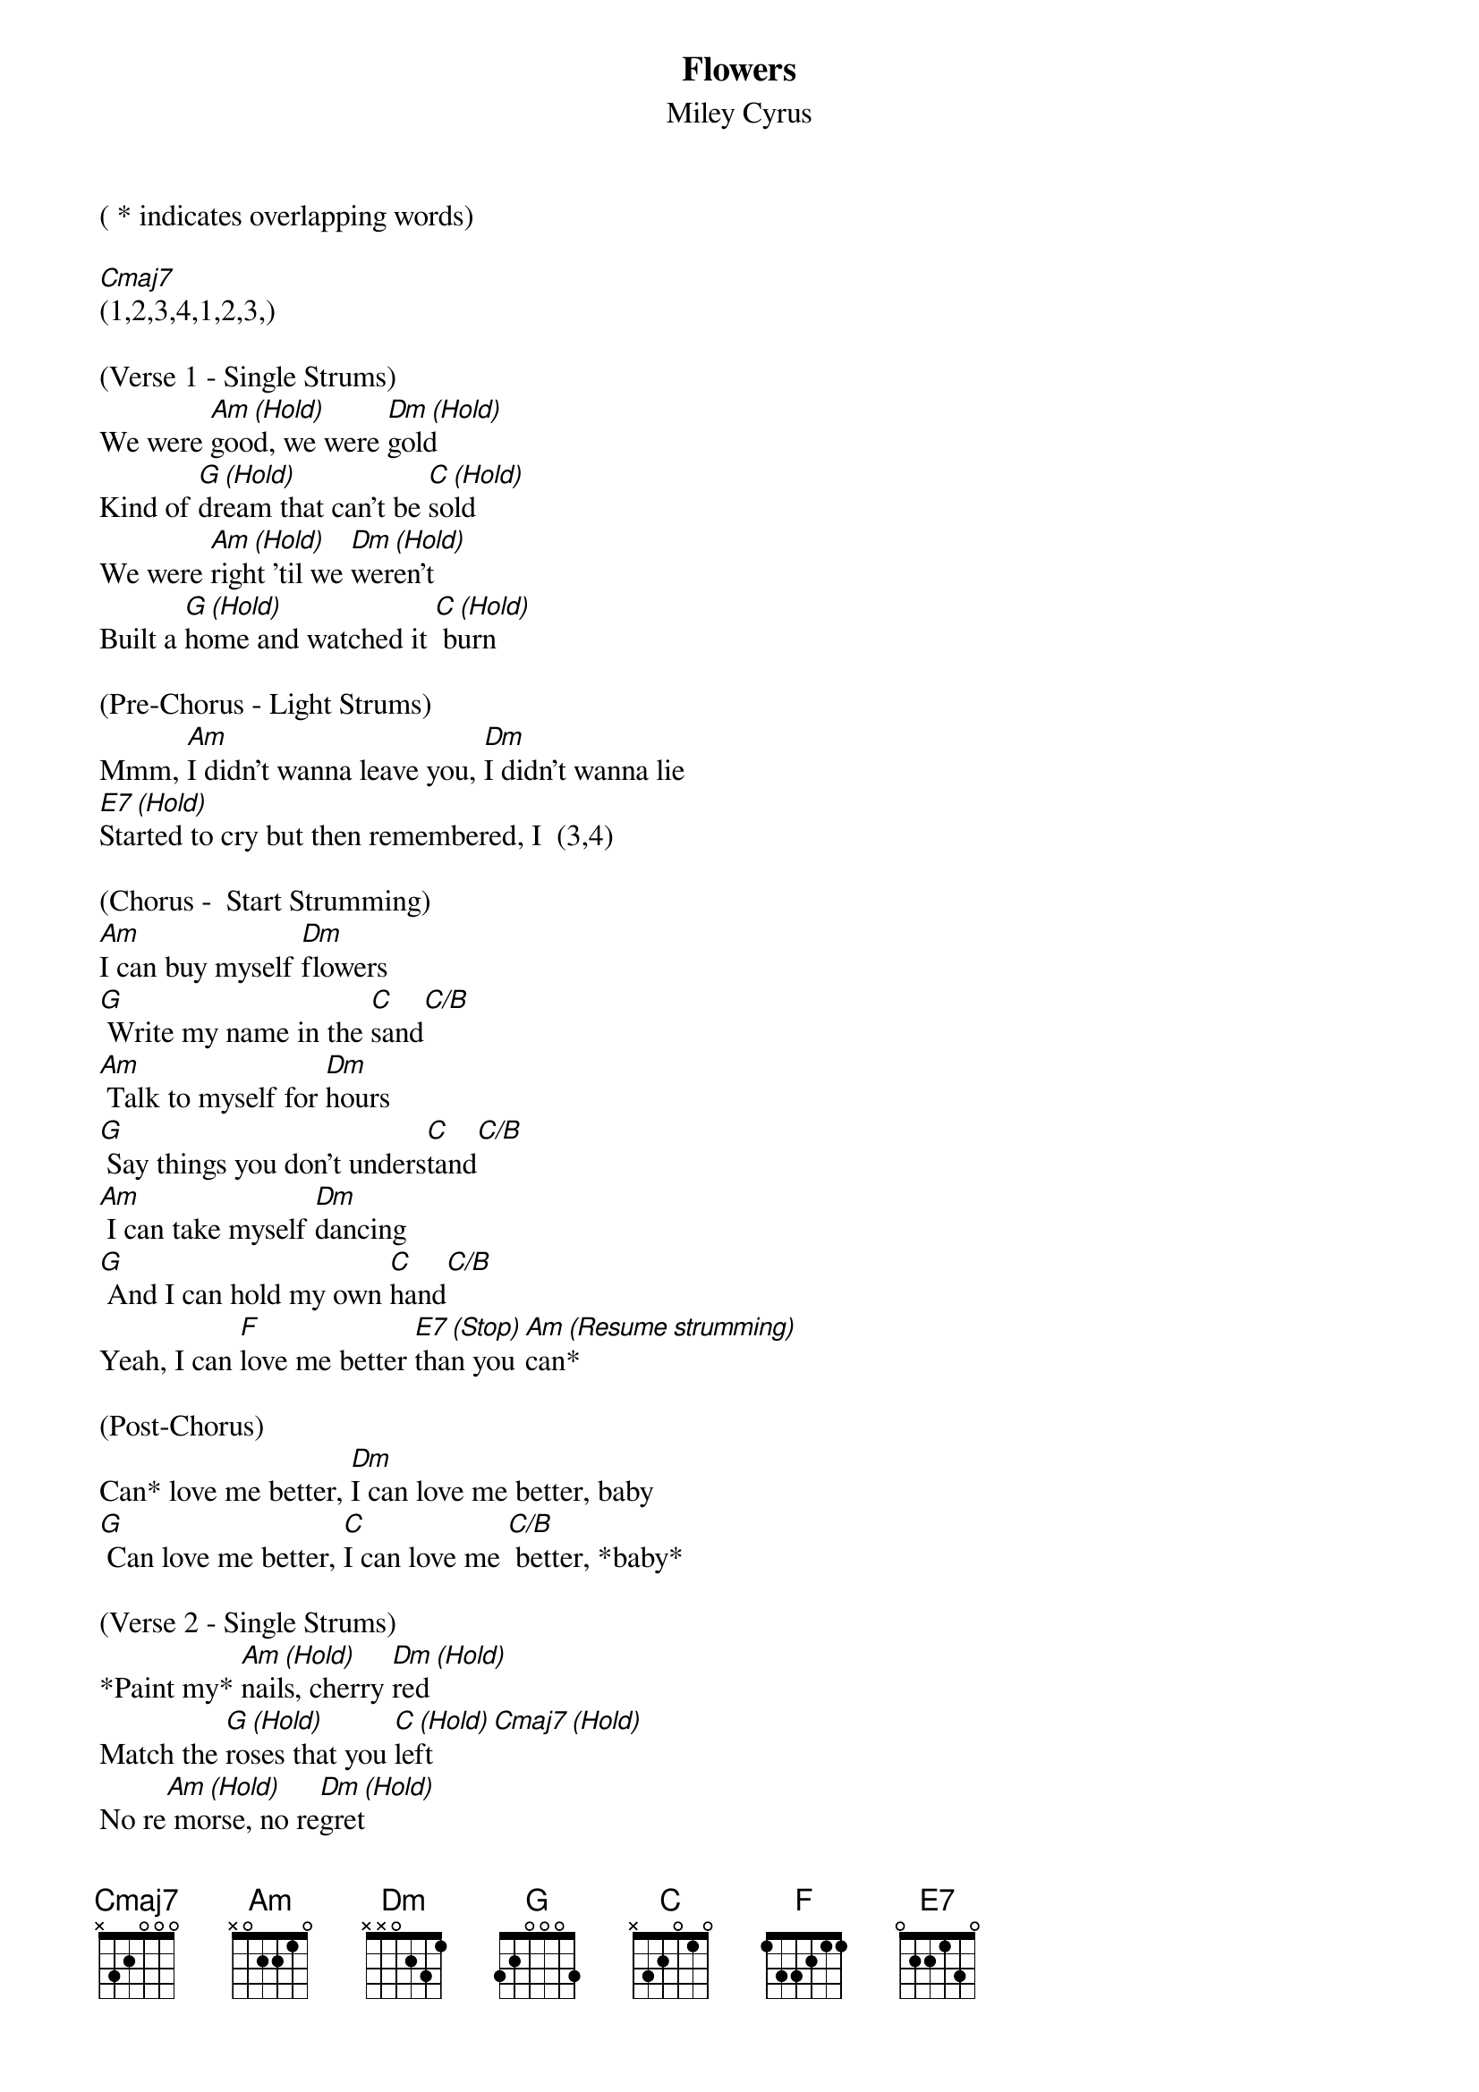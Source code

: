 {t: Flowers}
{st: Miley Cyrus}
{define: C/B frets 4 0 0 3}

( * indicates overlapping words)

[Cmaj7]
(1,2,3,4,1,2,3,)

(Verse 1 - Single Strums)
We were [Am (Hold)]good, we were [Dm (Hold)]gold
Kind of [G (Hold)]dream that can't be [C (Hold)]sold
We were [Am (Hold)]right 'til we [Dm (Hold)]weren't
Built a [G (Hold)]home and watched it [C (Hold)] burn

(Pre-Chorus - Light Strums)
Mmm, [Am]I didn't wanna leave you, [Dm]I didn't wanna lie
[E7 (Hold)]Started to cry but then remembered, I  (3,4)

(Chorus -  Start Strumming)
[Am]I can buy myself [Dm]flowers
[G] Write my name in the [C]sand[C/B]
[Am] Talk to myself for [Dm]hours
[G] Say things you don't unders[C]tand[C/B]
[Am] I can take myself [Dm]dancing
[G] And I can hold my own [C]hand[C/B]
Yeah, I can [F]love me better [E7 (Stop)]than you [Am (Resume strumming)]can*

(Post-Chorus)
Can* love me better, [Dm]I can love me better, baby
[G] Can love me better, [C]I can love me [C/B] better, *baby*

(Verse 2 - Single Strums)
*Paint my* [Am (Hold)]nails, cherry [Dm (Hold)]red
Match the [G (Hold)]roses that you [C (Hold)]left[Cmaj7 (Hold)]
No re[Am (Hold)] morse, no re[Dm (Hold)]gret
I for[G (Hold)]get every word you [C (Hold)]said[Cmaj7 (Hold)]

(Pre-Chorus - Light Strums)
Ooh, [Am]I didn't wanna leave you, baby, [Dm]I didn't wanna fight
[E7 (Hold)]Started to cry but then remembered I  (3,4)

(Chorus - Strum)
[Am]I can buy myself [Dm]flowers
[G] Write my name in the [C]sand[C/B]
[Am] Talk to myself for [Dm]hours
[G] Say things you don't unders[C]tand[C/B]
[Am] I can take myself [Dm]dancing, yeah
[G] And I can hold my own [C]hand[C/B]
Yeah, I can [F]love me better [E7 (Hold)]than you [Am (Resume strumming)]can*

(Post-Chorus)
Can* love me better, [Dm]I can love me better, baby
[G] Can love me better, [C]I can love me [C/B]better, baby
[Am] Can love me better, [Dm]I can love me better, baby
[G] Can love me better, [C]I

(Pre-Chorus - Single Strums)
[Am (Hold]I didn't wanna leave you, baby, [Dm (Hold)]I didn't wanna fight
[E7 (Hold)]Started to cry but then remembered I   (3,4)

(Chorus - Strum)
[Am]I can buy myself [Dm]flowers (Uh-uh)
[G] Write my name in the [C]sand[C/B]
[Am] Talk to myself for [Dm]hours (Yeah-eah)
[G] Say things you don't unders[C]tand[C/B]
[Am] I can take myself [Dm]dancing (Yeah-eah)
[G] And I can hold my own [C]hand[C/B]
Yeah, I can [F]love me better [E7]than
Yeah, I can [F]love me better [E7 (HOLD)]than you [Am (Resume strumming)]can*

(Outro)
Can* love me better, [Dm]I can love me better, baby
[G] Can love me better, [C]I can love me [C/B]better, baby (Baby yeah)
[Am] Can love me better, [Dm]I can love me better, baby
[G] Can love me better, I[C]   [C/B]   [Am(HARD STOP)]
